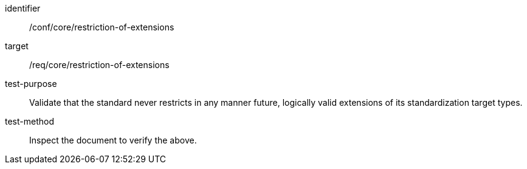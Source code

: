 [[ats_restriction-of-extensions]]
[abstract_test]
====
[%metadata]
identifier:: /conf/core/restriction-of-extensions
target:: /req/core/restriction-of-extensions
test-purpose:: Validate that the standard never restricts in any manner future, logically valid extensions of its standardization target types.
test-method:: Inspect the document to verify the above.
====